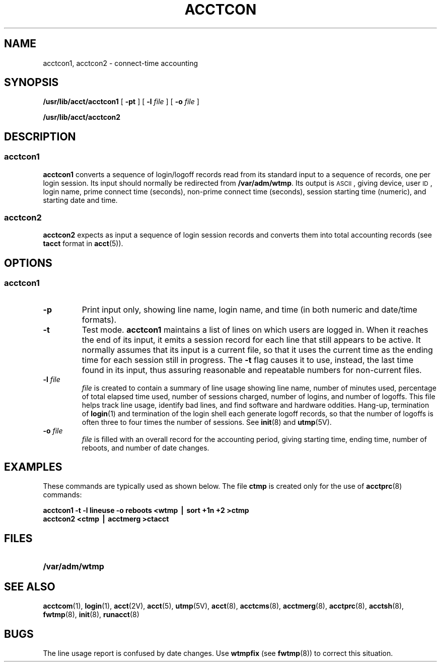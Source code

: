 .\" @(#)acctcon.8 1.1 92/07/30 SMI; from S5R2
.TH ACCTCON 8 "13 January 1990"
.SH NAME
acctcon1, acctcon2 \- connect-time accounting
.SH SYNOPSIS
.B /usr/lib/acct/acctcon1
[
.B \-pt
] [
.BI \-l " file"
] [
.BI \-o " file"
]
.LP
.B /usr/lib/acct/acctcon2
.SH DESCRIPTION
.SS acctcon1
.LP
.B acctcon1
converts a sequence of login/logoff records read from its standard input
to a sequence of records, one per login session.
Its input should normally be redirected from
.BR /var/adm/wtmp .
Its output is
.SM ASCII\*S,
giving device, user
.SM ID\*S,
login name, prime connect time (seconds),
non-prime connect time (seconds),
session starting time (numeric),
and starting date and time.
.SS acctcon2
.LP
.B acctcon2
expects as input a sequence of login session records and converts them
into total accounting records
(see
.B tacct
format in
.BR acct (5)).
.SH OPTIONS
.SS acctcon1
.TP
.B \-p
Print input only,
showing line name,
login name,
and time (in both numeric and date/time formats).
.TP
.B \-t
Test mode.
.B acctcon1
maintains a list of lines on which users are logged in.
When it reaches the end of its input,
it emits a session record for each line that still appears to be active.
It normally assumes that its input is a current file,
so that it uses the current time as the ending time for
each session still in progress.
The
.B \-t
flag causes it to use, instead, the last time found in its input,
thus assuring reasonable and repeatable numbers for non-current files.
.TP
.BI \-l " file"
.I file
is created to contain a summary of line usage showing
line name,
number of minutes used,
percentage of total elapsed time used,
number of sessions charged,
number of logins,
and number of logoffs.
This file helps track line usage,
identify bad lines,
and find software and hardware oddities.
Hang-up, termination of
.BR login (1)
and termination of the login shell each generate logoff records,
so that the number of logoffs is often three to four times the number of sessions.
See
.BR init (8)
and
.BR utmp (5V).
.TP
.BI \-o " file"
.I file
is filled with an overall record for the accounting period,
giving starting time,
ending time,
number of reboots,
and number of date changes.
.SH EXAMPLES
.LP
These commands are typically used as shown below.
The file
.B ctmp
is created only for the use of
.BR acctprc (8)
commands:
.LP
.ft B
acctcon1 \-t \-l lineuse \-o reboots <wtmp \(bv sort +1n +2 >ctmp
.br
acctcon2 <ctmp \(bv acctmerg >ctacct
.ft R
.SH FILES
.PD 0
.TP 20
.B /var/adm/wtmp
.PD
.SH SEE ALSO
.BR acctcom (1),
.BR login (1),
.BR acct (2V),
.BR acct (5),
.BR utmp (5V),
.BR acct (8),
.BR acctcms (8),
.BR acctmerg (8),
.BR acctprc (8),
.BR acctsh (8),
.BR fwtmp (8),
.BR init (8),
.BR runacct (8)
.SH BUGS
.LP
The line usage report is confused by date changes.
Use
.B wtmpfix
(see
.BR fwtmp (8))
to correct this situation.
